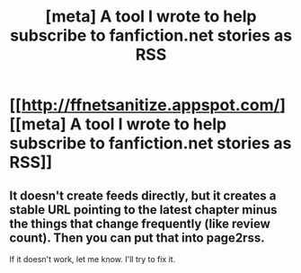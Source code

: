 #+TITLE: [meta] A tool I wrote to help subscribe to fanfiction.net stories as RSS

* [[http://ffnetsanitize.appspot.com/][[meta] A tool I wrote to help subscribe to fanfiction.net stories as RSS]]
:PROPERTIES:
:Author: dspeyer
:Score: 1
:DateUnix: 1403660382.0
:DateShort: 2014-Jun-25
:END:

** It doesn't create feeds directly, but it creates a stable URL pointing to the latest chapter minus the things that change frequently (like review count). Then you can put that into page2rss.

If it doesn't work, let me know. I'll try to fix it.
:PROPERTIES:
:Author: dspeyer
:Score: 1
:DateUnix: 1403660444.0
:DateShort: 2014-Jun-25
:END:
